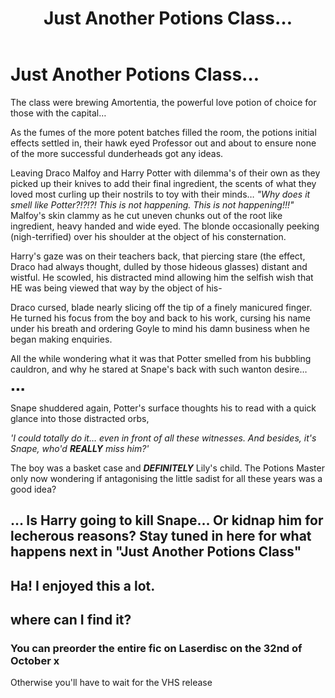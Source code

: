 #+TITLE: Just Another Potions Class...

* Just Another Potions Class...
:PROPERTIES:
:Author: RowanWinterlace
:Score: 29
:DateUnix: 1589785771.0
:DateShort: 2020-May-18
:FlairText: Prompt
:END:
The class were brewing Amortentia, the powerful love potion of choice for those with the capital...

As the fumes of the more potent batches filled the room, the potions initial effects settled in, their hawk eyed Professor out and about to ensure none of the more successful dunderheads got any ideas.

Leaving Draco Malfoy and Harry Potter with dilemma's of their own as they picked up their knives to add their final ingredient, the scents of what they loved most curling up their nostrils to toy with their minds... /"Why does it smell like Potter?!?!?! This is not happening. This is not happening!!!"/ Malfoy's skin clammy as he cut uneven chunks out of the root like ingredient, heavy handed and wide eyed. The blonde occasionally peeking (nigh-terrified) over his shoulder at the object of his consternation.

Harry's gaze was on their teachers back, that piercing stare (the effect, Draco had always thought, dulled by those hideous glasses) distant and wistful. He scowled, his distracted mind allowing him the selfish wish that HE was being viewed that way by the object of his-

Draco cursed, blade nearly slicing off the tip of a finely manicured finger. He turned his focus from the boy and back to his work, cursing his name under his breath and ordering Goyle to mind his damn business when he began making enquiries.

All the while wondering what it was that Potter smelled from his bubbling cauldron, and why he stared at Snape's back with such wanton desire...

▪︎▪︎▪︎

Snape shuddered again, Potter's surface thoughts his to read with a quick glance into those distracted orbs,

/'I could totally do it... even in front of all these witnesses. And besides, it's Snape, who'd */REALLY/* miss him?'/

The boy was a basket case and */DEFINITELY/* Lily's child. The Potions Master only now wondering if antagonising the little sadist for all these years was a good idea?


** ... Is Harry going to kill Snape... Or kidnap him for lecherous reasons? Stay tuned in here for what happens next in "Just Another Potions Class"
:PROPERTIES:
:Author: GitPuk
:Score: 4
:DateUnix: 1589859557.0
:DateShort: 2020-May-19
:END:


** Ha! I enjoyed this a lot.
:PROPERTIES:
:Author: mathandlunacy
:Score: 3
:DateUnix: 1589849573.0
:DateShort: 2020-May-19
:END:


** where can I find it?
:PROPERTIES:
:Author: Angel_on_fire513
:Score: 1
:DateUnix: 1589881077.0
:DateShort: 2020-May-19
:END:

*** You can preorder the entire fic on Laserdisc on the 32nd of October x

Otherwise you'll have to wait for the VHS release
:PROPERTIES:
:Author: RowanWinterlace
:Score: 2
:DateUnix: 1589881599.0
:DateShort: 2020-May-19
:END:
